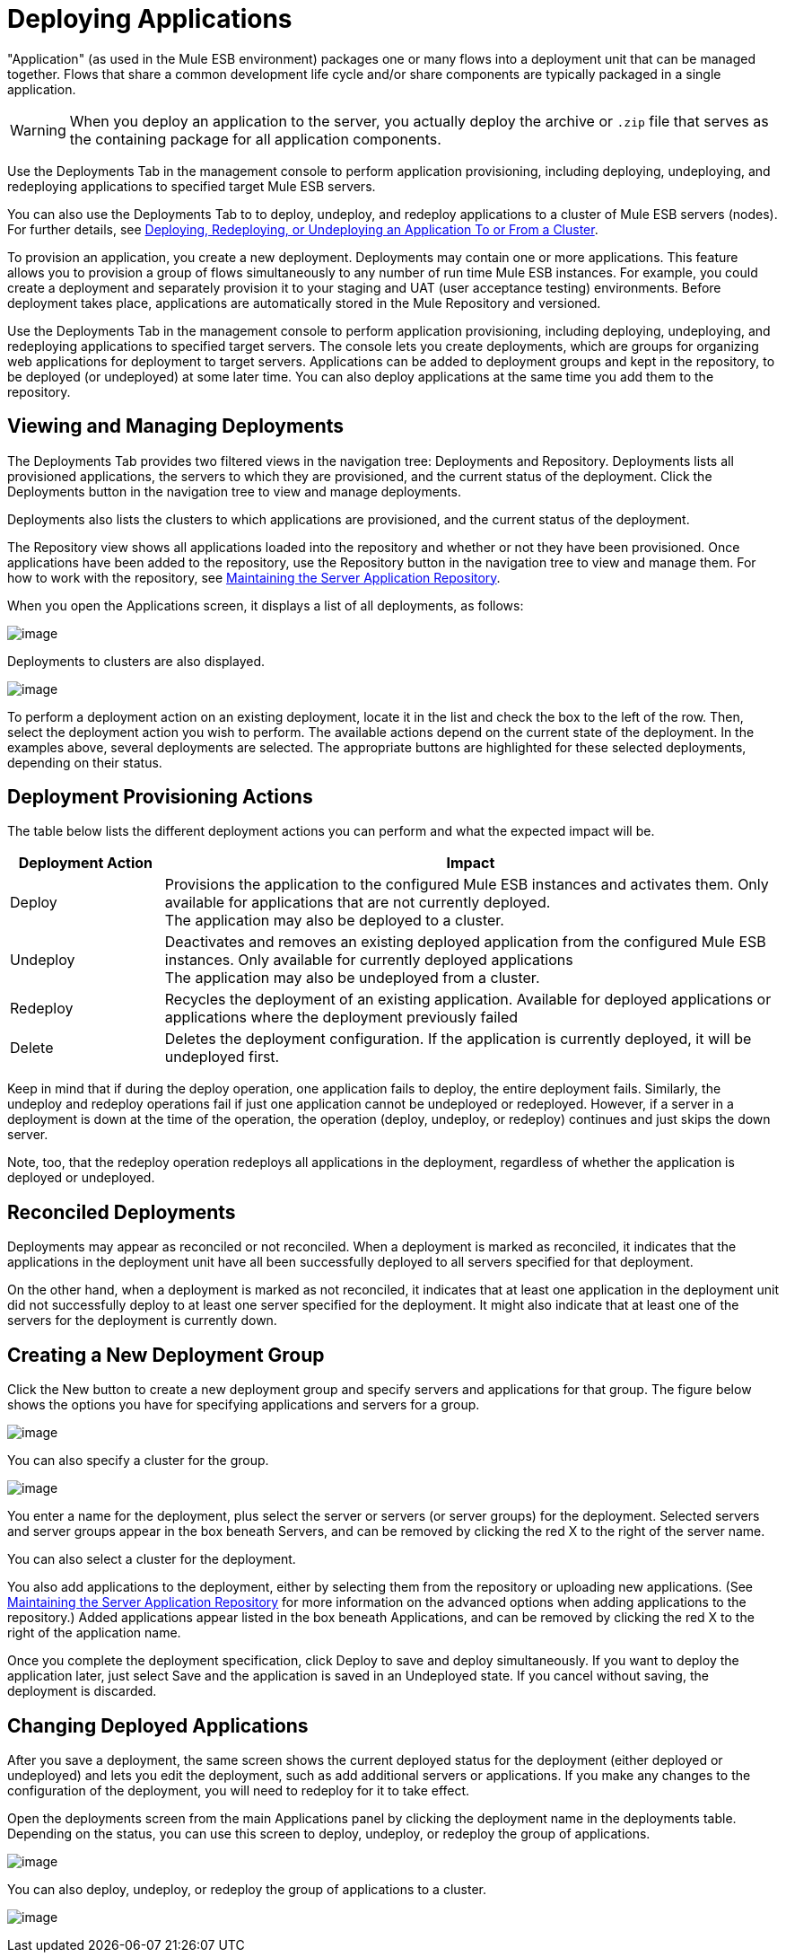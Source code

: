 = Deploying Applications

"Application" (as used in the Mule ESB environment) packages one or many flows into a deployment unit that can be managed together. Flows that share a common development life cycle and/or share components are typically packaged in a single application.

[WARNING]
When you deploy an application to the server, you actually deploy the archive or `.zip` file that serves as the containing package for all application components.

Use the Deployments Tab in the management console to perform application provisioning, including deploying, undeploying, and redeploying applications to specified target Mule ESB servers.

You can also use the Deployments Tab to to deploy, undeploy, and redeploy applications to a cluster of Mule ESB servers (nodes). For further details, see link:/documentation/display/current/Deploying%2C+Redeploying%2C+or+Undeploying+an+Application+To+or+From+a+Cluster[Deploying, Redeploying, or Undeploying an Application To or From a Cluster].

To provision an application, you create a new deployment. Deployments may contain one or more applications. This feature allows you to provision a group of flows simultaneously to any number of run time Mule ESB instances. For example, you could create a deployment and separately provision it to your staging and UAT (user acceptance testing) environments. Before deployment takes place, applications are automatically stored in the Mule Repository and versioned.

Use the Deployments Tab in the management console to perform application provisioning, including deploying, undeploying, and redeploying applications to specified target servers. The console lets you create deployments, which are groups for organizing web applications for deployment to target servers. Applications can be added to deployment groups and kept in the repository, to be deployed (or undeployed) at some later time. You can also deploy applications at the same time you add them to the repository.

== Viewing and Managing Deployments

The Deployments Tab provides two filtered views in the navigation tree: Deployments and Repository. Deployments lists all provisioned applications, the servers to which they are provisioned, and the current status of the deployment. Click the Deployments button in the navigation tree to view and manage deployments.

Deployments also lists the clusters to which applications are provisioned, and the current status of the deployment.

The Repository view shows all applications loaded into the repository and whether or not they have been provisioned. Once applications have been added to the repository, use the Repository button in the navigation tree to view and manage them. For how to work with the repository, see link:/documentation/display/current/Maintaining+the+Server+Application+Repository[Maintaining the Server Application Repository].

When you open the Applications screen, it displays a list of all deployments, as follows:

image:/documentation/download/attachments/122751932/applications.png?version=1&modificationDate=1297824625559[image]

Deployments to clusters are also displayed.

image:/documentation/download/attachments/122751932/applications_cluster.png?version=1&modificationDate=1316731894261[image]

To perform a deployment action on an existing deployment, locate it in the list and check the box to the left of the row. Then, select the deployment action you wish to perform. The available actions depend on the current state of the deployment. In the examples above, several deployments are selected. The appropriate buttons are highlighted for these selected deployments, depending on their status.

== Deployment Provisioning Actions

The table below lists the different deployment actions you can perform and what the expected impact will be.

[width="100%",cols="20%,80%",options="header",]
|===
|Deployment Action |Impact
|Deploy |Provisions the application to the configured Mule ESB instances and activates them. Only available for applications that are not currently deployed. +
 The application may also be deployed to a cluster.
|Undeploy |Deactivates and removes an existing deployed application from the configured Mule ESB instances. Only available for currently deployed applications +
 The application may also be undeployed from a cluster.
|Redeploy |Recycles the deployment of an existing application. Available for deployed applications or applications where the deployment previously failed
|Delete |Deletes the deployment configuration. If the application is currently deployed, it will be undeployed first.
|===

Keep in mind that if during the deploy operation, one application fails to deploy, the entire deployment fails. Similarly, the undeploy and redeploy operations fail if just one application cannot be undeployed or redeployed. However, if a server in a deployment is down at the time of the operation, the operation (deploy, undeploy, or redeploy) continues and just skips the down server.

Note, too, that the redeploy operation redeploys all applications in the deployment, regardless of whether the application is deployed or undeployed.

== Reconciled Deployments

Deployments may appear as reconciled or not reconciled. When a deployment is marked as reconciled, it indicates that the applications in the deployment unit have all been successfully deployed to all servers specified for that deployment.

On the other hand, when a deployment is marked as not reconciled, it indicates that at least one application in the deployment unit did not successfully deploy to at least one server specified for the deployment. It might also indicate that at least one of the servers for the deployment is currently down.

== Creating a New Deployment Group

Click the New button to create a new deployment group and specify servers and applications for that group. The figure below shows the options you have for specifying applications and servers for a group.

image:/documentation/download/attachments/122751932/add-deployment.png?version=1&modificationDate=1297824590740[image]

You can also specify a cluster for the group.

image:/documentation/download/attachments/122751932/add-deployment_cluster.png?version=1&modificationDate=1315589524151[image]

You enter a name for the deployment, plus select the server or servers (or server groups) for the deployment. Selected servers and server groups appear in the box beneath Servers, and can be removed by clicking the red X to the right of the server name.

You can also select a cluster for the deployment.

You also add applications to the deployment, either by selecting them from the repository or uploading new applications. (See link:/documentation/display/current/Maintaining+the+Server+Application+Repository[Maintaining the Server Application Repository] for more information on the advanced options when adding applications to the repository.) Added applications appear listed in the box beneath Applications, and can be removed by clicking the red X to the right of the application name.

Once you complete the deployment specification, click Deploy to save and deploy simultaneously. If you want to deploy the application later, just select Save and the application is saved in an Undeployed state. If you cancel without saving, the deployment is discarded.

== Changing Deployed Applications

After you save a deployment, the same screen shows the current deployed status for the deployment (either deployed or undeployed) and lets you edit the deployment, such as add additional servers or applications. If you make any changes to the configuration of the deployment, you will need to redeploy for it to take effect.

Open the deployments screen from the main Applications panel by clicking the deployment name in the deployments table. Depending on the status, you can use this screen to deploy, undeploy, or redeploy the group of applications.

image:/documentation/download/attachments/122751932/edit-deployment.png?version=1&modificationDate=1297824656781[image]

You can also deploy, undeploy, or redeploy the group of applications to a cluster.

image:/documentation/download/attachments/122751932/edit-deployment_cluster.png?version=1&modificationDate=1315589524160[image]
